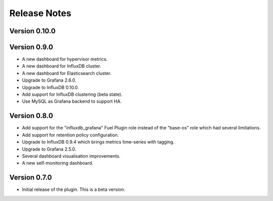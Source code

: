 .. _releases:

Release Notes
=============

Version 0.10.0
--------------

Version 0.9.0
-------------

- A new dashboard for hypervisor metrics.
- A new dashboard for InfluxDB cluster.
- A new dashboard for Elasticsearch cluster.
- Upgrade to Grafana 2.6.0.
- Upgrade to InfluxDB 0.10.0.
- Add support for InfluxDB clustering (beta state).
- Use MySQL as Grafana backend to support HA.

Version 0.8.0
-------------

- Add support for the "influxdb_grafana" Fuel Plugin role instead of
  the "base-os" role which had several limitations.
- Add support for retention policy configuration.
- Upgrade to InfluxDB 0.9.4 which brings metrics time-series with tagging.
- Upgrade to Grafana 2.5.0.
- Several dashboard visualisation improvements.
- A new self-monitoring dashboard.

Version 0.7.0
-------------

- Initial release of the plugin. This is a beta version.
